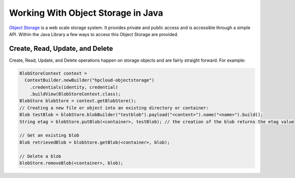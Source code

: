 .. _object-storage-java-sdk:

Working With Object Storage in Java
===========================================

`Object Storage <http://docs.hpcloud.com/object-storage>`_ is a web scale storage system.
It provides private and public access and is accessible through a simple API. Within
the Java Library a few ways to access this Object Storage are provided.

Create, Read, Update, and Delete
--------------------------------
Create, Read, Update, and Delete operations happen on storage objects and are fairly straight forward. For example:

.. code-block:: java

    BlobStoreContext context =
      ContextBuilder.newBuilder("hpcloud-objectstorage")
        .credentials(identity, credential)
        .buildView(BlobStoreContext.class);
    BlobStore blobStore = context.getBlobStore();
    // Creating a new file or object into an existing directory or container:
    Blob testBlob = blobStore.blobBuilder("testblob").payload("<content>").name("<name>").build();
    String etag = blobStore.putBlob(<container>, testBlob); // the creation of the blob returns the etag value

    // Get an existing blob
    Blob retrievedBlob = blobStore.getBlob(<container>, blob);

    // Delete a blob
    blobStore.removeBlob(<container>, blob);
